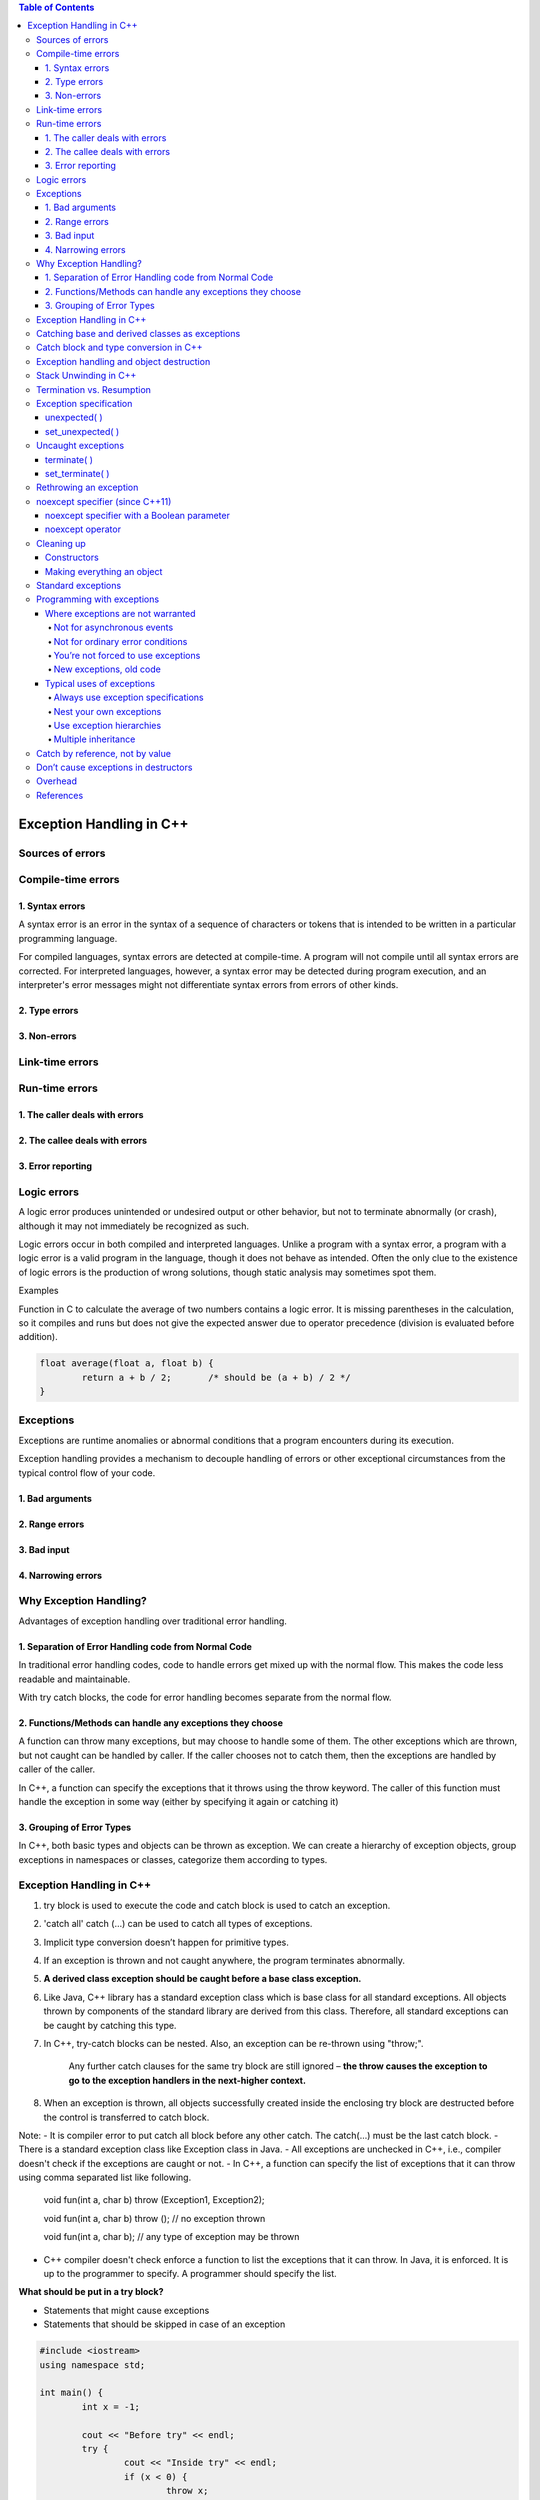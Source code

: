 

.. contents:: Table of Contents

Exception Handling in C++
============

Sources of errors
---------

Compile-time errors
--------

1. Syntax errors
^^^^^^^^

A syntax error is an error in the syntax of a sequence of characters or tokens that is intended to be written in a particular programming language.

For compiled languages, syntax errors are detected at compile-time. A program will not compile until all syntax errors are corrected. 
For interpreted languages, however, a syntax error may be detected during program execution, and an interpreter's error messages might not differentiate syntax errors from errors of other kinds.

2. Type errors
^^^^^^


3. Non-errors
^^^^^^^^^


Link-time errors
-----------

Run-time errors
---------

1. The caller deals with errors
^^^^^^^^


2. The callee deals with errors
^^^^^^^^^^^^^


3. Error reporting
^^^^^^^^^^


Logic errors
---------

A logic error produces unintended or undesired output or other behavior, but not to terminate abnormally (or crash), although it may not immediately be recognized as such.

Logic errors occur in both compiled and interpreted languages. Unlike a program with a syntax error, a program with a logic error is a valid program in the language, though it does not behave as intended. Often the only clue to the existence of logic errors is the production of wrong solutions, though static analysis may sometimes spot them.

Examples

Function in C to calculate the average of two numbers contains a logic error. It is missing parentheses in the calculation, so it compiles and runs but does not give the expected answer due to operator precedence (division is evaluated before addition).

.. code:: cpp

	float average(float a, float b) {
		return a + b / 2;	/* should be (a + b) / 2 */
	}

Exceptions
-------

Exceptions are runtime anomalies or abnormal conditions that a program encounters during its execution.

Exception handling provides a mechanism to decouple handling of errors or other exceptional circumstances from the typical control flow of your code.

1. Bad arguments
^^^^^^^^^

2. Range errors
^^^^^^^^^

3. Bad input
^^^^^^^^^

4. Narrowing errors
^^^^^^^^^

Why Exception Handling?
----------

Advantages of exception handling over traditional error handling.

1. Separation of Error Handling code from Normal Code
^^^^^^^^^^^^^^^^

In traditional error handling codes, code to handle errors get mixed up with the normal flow. This makes the code less readable and maintainable. 

With try catch blocks, the code for error handling becomes separate from the normal flow.

2. Functions/Methods can handle any exceptions they choose
^^^^^^^^^^^^

A function can throw many exceptions, but may choose to handle some of them. The other exceptions which are thrown, but not caught can be handled by caller. If the caller chooses not to catch them, then the exceptions are handled by caller of the caller.

In C++, a function can specify the exceptions that it throws using the throw keyword. The caller of this function must handle the exception in some way (either by specifying it again or catching it)

3. Grouping of Error Types
^^^^^^^^

In C++, both basic types and objects can be thrown as exception. We can create a hierarchy of exception objects, group exceptions in namespaces or classes, categorize them according to types.

Exception Handling in C++
-------------

#. try block is used to execute the code and catch block is used to catch an exception.
#. 'catch all' catch (…) can be used to catch all types of exceptions.
#. Implicit type conversion doesn’t happen for primitive types.
#. If an exception is thrown and not caught anywhere, the program terminates abnormally.
#. **A derived class exception should be caught before a base class exception.**
#. Like Java, C++ library has a standard exception class which is base class for all standard exceptions. All objects thrown by components of the standard library are derived from this class. Therefore, all standard exceptions can be caught by catching this type.
#. In C++, try-catch blocks can be nested. Also, an exception can be re-thrown using "throw;".

	Any further catch clauses for the same try block are still ignored – **the throw causes the exception to go to the exception handlers in the next-higher context.**

#. When an exception is thrown, all objects successfully created inside the enclosing try block are destructed before the control is transferred to catch block.



Note:
- It is compiler error to put catch all block before any other catch. The catch(...) must be the last catch block.
- There is a standard exception class like Exception class in Java.
- All exceptions are unchecked in C++, i.e., compiler doesn't check if the exceptions are caught or not.
- In C++, a function can specify the list of exceptions that it can throw using comma separated list like following.
	
	void fun(int a, char b) throw (Exception1, Exception2);
	
	void fun(int a, char b) throw ();	// no exception thrown
	
	void fun(int a, char b);		// any type of exception may be thrown

- C++ compiler doesn't check enforce a function to list the exceptions that it can throw. In Java, it is enforced. It is up to the programmer to specify. A programmer should specify the list.

**What should be put in a try block?**

- Statements that might cause exceptions
- Statements that should be skipped in case of an exception

.. code:: cpp

	#include <iostream>
	using namespace std;
	 
	int main() {
		int x = -1;	

		cout << "Before try" << endl;
		try {
			cout << "Inside try" << endl;
			if (x < 0) {
				throw x;
				cout << "After throw (Never executed)" << endl;
			}
		}
		catch (int x ) {
			cout << "Exception Caught" << endl;
		}
		
		cout << "After catch (Will be executed)" << endl;
		
		return 0;
	}

Output::

	Before try
	Inside try
	Exception Caught
	After catch (Will be executed)

**Advantage**

#. Remove error-handling code from the software's main line of code.
#. A method writer can choose to handle certain exceptions and delegate others to the caller.
#. An exception that occurs in a function can be handled anywhere in the function call stack.

Catching base and derived classes as exceptions
----------

**If both base and derived classes are caught as exceptions then catch block of derived class must appear before the base class.**

If we put base class first, then the derived class catch block will never be reached. 

In C++, compiler might give warning about it, but compiles the code.

In Java, catching a base class exception before derived is not allowed by the compiler itself.


.. code:: cpp

	// catching base class exception before child class  
	#include<iostream>
	using namespace std;
	 
	class Base {};
	class Derived: public Base {};
	int main() {
		Derived d;
		// some other stuff
		
		try {
			// Some monitored code
			throw d;
		}
		catch(Base b) { 
			cout<<"Caught Base Exception";
		}
		catch(Derived d) {  //This catch block is NEVER executed
			cout<<"Caught Derived Exception";
		}

		return 0;
	}

Compilation Warnings::

	prog.cpp: In function 'int main()':
	prog.cpp:17:2: warning: exception of type 'Derived' will be caught
	  catch(Derived d) {  //This catch block is NEVER executed
	  ^
	prog.cpp:14:2: warning:    by earlier handler for 'Base'
	  catch(Base b) { 
	  ^

Output::

	Caught Base Exception

.. code:: cpp

	// catching base class exception after child class  
	#include<iostream>
	using namespace std;
	 
	class Base {};
	class Derived: public Base {};
	int main() {
		Derived d;
		// some other stuff
		
		try {
			// Some monitored code
			throw d;
		}
		catch(Derived d) {  
			cout<<"Caught Derived Exception";
		}
		catch(Base b) { 
			cout<<"Caught Base Exception";
		}

		return 0;
	}

Output::

	Caught Derived Exception

Catch block and type conversion in C++
----------

**Implicit type conversion doesn’t happen for primitive types.**

The **derived type objects are converted to base type** when a derived object is thrown and there is a catch block to catch base type.

.. code:: cpp

	#include <iostream>
	using namespace std;
	 
	int main() {
		try {
			throw 'x';
		}
		catch(int x) {
			cout << " Caught int " << x;
		}
		catch(...) {
			cout << "Default catch block";
		}
		
		return 0;
	}

Output::

	Default catch block

In the above program, a character ‘x’ is thrown and there is a catch block to catch an int. One might think that the int catch block could be matched by considering ASCII value of ‘x’. But such **conversions are not performed for catch blocks**.

.. code:: cpp

	#include <iostream>
	using namespace std;
	 
	class MyExcept1 {};
	 
	class MyExcept2 {
		public:
			// Conversion constructor
			MyExcept2 (const MyExcept1 &e ) {
				cout << "Conversion constructor called";
			}
	};
	 
	int main() {
		try {
			MyExcept1 myexp1;
			throw myexp1;
		}
		catch(MyExcept2 e2) {
			cout << "Caught MyExcept2 " << endl;
		}
		catch(...) {
			cout << " Default catch block " << endl;
		}
		
		return 0;
	}

Output::

	Default catch block

Exception handling and object destruction
---------------

When an exception is thrown, destructor of the objects (whose scope ends with the try block) is automatically called before the catch block gets executed.

Destructor is only called for the completely constructed objects. When constructor of an object throws an exception, destructor for that object is not called.

.. code:: cpp

	#include <iostream>
	using namespace std;
	 
	class Test {
		public:
			Test() { cout << "Constructing an object of Test " << endl; }
			~Test() { cout << "Destructing an object of Test "  << endl; }
	};
	 
	int main() {
		try {
			Test t1;
			throw 10;
		}
		catch(int i) {
			cout << "Caught " << i << endl;
		}
		
		return 0;
	}

Output::

	Constructing an object of Test
	Destructing an object of Test
	Caught 10

.. code:: cpp

	#include <iostream>
	using namespace std;
	class Test1 {
		public:
			Test1() { cout << "Constructing an Object of Test1" << endl; }
			~Test1() { cout << "Destructing an Object of Test1" << endl; }
	}; 
	class Test2 {
		public:
			// Following constructor throws an integer exception
			Test2() { cout << "Constructing an Object of Test2" << endl; throw 20; }
			~Test2() { cout << "Destructing an Object of Test2" << endl; }
	};
	 
	int main() {
		try {
			Test1 t1;  // Constructed and destructed
			Test2 t2;  // Partially constructed
			Test1 t3;  // t3 is not constructed as this statement never gets executed
		} 
		catch(int i) {
			cout << "Caught " << i << endl;
		}
		
		return 0;
	}

Output::

	Constructing an Object of Test1
	Constructing an Object of Test2
	Destructing an Object of Test1
	Caught 20

Stack Unwinding in C++
-----------

The process of removing function entries from function call stack at run time is called Stack Unwinding.

In C++, when an exception occurs, the function call stack is linearly searched for the exception handler, and all the entries before the function with exception handler are removed from the function call stack. 

So, exception handling involves Stack Unwinding if exception is not handled in same function (where it is thrown).

If there were some local class objects inside f1() and f2(), destructor for those local objects would have been called in Stack Unwinding process.

Stack Unwinding also happens in Java when exception is not handled in same function.

.. code:: cpp

	#include <iostream>
	using namespace std;
	 
	// A sample function f1() that throws an int exception 
	void f1() throw (int) {
		cout<<"\n f1() Start ";
		throw 100;
		cout<<"\n f1() End "; 
	}
	 
	// Another sample function f2() that calls f1()
	void f2() throw (int) {
		cout<<"\n f2() Start ";
		f1();
		cout<<"\n f2() End ";
	}
	  
	// Another sample function f3() that calls f2() and handles exception thrown by f1()
	void f3() {
		cout<<"\n f3() Start ";
		
		try {
			f2();
		}
		catch(int i) {
			cout<<"\n Caught Exception: "<<i;
		}
		cout<<"\n f3() End";
	}
	 
	// A driver function to demonstrate Stack Unwinding  process
	int main() {
		f3();	
		return 0;
	}

Output::

	f3() Start
	f2() Start
	f1() Start
	Caught Exception: 100
	f3() End

Termination vs. Resumption
-------------

There are two basic models in exception-handling theory. 

#. Termination
#. Resumption

**Termination** (which is what C++ supports) you assume the error is so critical there’s no way to get back to where the exception occurred. Whoever threw the exception decided there was no way to salvage the situation, and they don’t want to come back.

**Resumption** It means the exception handler is expected to do something to rectify the situation, and then the faulting function is retried, presuming success the second time. If you want resumption, you still hope to continue execution after the exception is handled, so your exception is more like a function call – which is how you should set up situations in C++ where you want resumption-like behavior (that is, don’t throw an exception; call a function that fixes the problem).

Although resumption sounds attractive at first, it isn’t quite so useful in practice. One reason may be the distance that can occur between the exception and its handler.

Exception specification
-----------------

void f() throw(toobig, toosmall, divzero); // With exceptions
void f();		// any type of exception may be thrown from the function
void f() throw();	// no exceptions are thrown from a function

unexpected( )
^^^^^^^

If you throw an exception that isn’t in exceptions set, what’s the penalty? The special function unexpected( ) is called when you throw something other than what appears in the exception specification.

set_unexpected( )
^^^^^^^^^

unexpected( ) is implemented with a pointer to a function, so you can change its behavior. You do so with a function called set_unexpected( ) which, like set_new_handler( ), takes the address of a function with no arguments and void return value. 

Also, it returns the previous value of the unexpected( ) pointer so you can save it and restore it later. 

To use set_unexpected( ), you must include the header file <exception>.

.. code:: cpp

	// Basic exceptions
	// Exception specifications & unexpected()
	#include <exception>
	#include <iostream>
	#include <cstdlib>
	#include <cstring>
	using namespace std;
	class Up {};
	class Fit {};
	void g();

	void f(int i) throw (Up, Fit) {
		switch(i) {
			case 1: throw Up();
			case 2: throw Fit();
		}
		g();
	}

	// void g() {}			// Version 1
	void g() { throw 47; }	// Version 2

	void my_unexpected() {
		cout << "unexpected exception thrown";
		exit(1);
	}

	int main() {
		set_unexpected(my_unexpected);		// (ignores return value)

		for(int i = 1; i <=3; i++)
		try {
			f(i);
		}
		catch(Up) {
			cout << "Up caught" << endl;
		} 
		catch(Fit) {
			cout << "Fit caught" << endl;
		}
		
		return 0;
	}
	
Output::

	Up caught
	Fit caught
	unexpected exception thrown

- my_unexpected( ) function has no arguments or return value, following the proper form for a custom unexpected( ) function.
- Your new unexpected( ) function must not return. However, it can throw another exception (you can even rethrow the same exception), or call exit( ) or abort( ).
- If unexpected( ) throws an exception, the search for the handler starts at the function call that threw the unexpected exception. (This behavior is unique to unexpected( ).)
- In the call to set_unexpected( ), the return value is ignored, but it can also be saved in a pointer to function and restored later.
- In main( ), the try block is within a for loop so all the possibilities are exercised. Note that this is a way to achieve something like resumption.

Uncaught exceptions
----------

If none of the exception handlers following a particular try block matches an exception, that exception moves to the next-higher context.

If no handler at any level catches the exception, it is “uncaught” or “unhandled.” An uncaught exception also occurs if a new exception is thrown before an existing exception reaches its handler – the most common reason for this is that the constructor for the exception object itself causes a new exception.

terminate( )
^^^^^^^

If an exception is uncaught, the special function terminate( ) is automatically called. Like unexpected( ), terminate is actually a pointer to a function. Its default value is abort( ), which immediately exits the program with no calls to the normal termination functions (which means that destructors for global and static objects might not be called).

No cleanups occur for an uncaught exception; that is, no destructors are called. If you don’t wrap your code (including, if necessary, all the code in main( )) in a try block followed by handlers and ending with a default handler (catch(...)) to catch all exceptions, then you will take your lumps. An uncaught exception should be thought of as a programming error.

set_terminate( )
^^^^^^^

You can install your own terminate( ) function using the standard set_terminate( ) function, which returns a pointer to the terminate( ) function you are replacing, so you can restore it later if you want. 

Your custom terminate( ) must take no arguments and have a void return value. In addition, any terminate( ) handler you install must not return or throw an exception, but instead must call some sort of program-termination function. If terminate( ) is called, it means the problem is unrecoverable.

Like unexpected( ), the terminate( ) function pointer should never be null.

.. code:: cpp

	// Use of set_terminate()
	// Also shows uncaught exceptions
	#include <exception>
	#include <iostream>
	#include <cstdlib>
	using namespace std;

	void terminator() {
		cout << "I'll be back!" << endl;
		abort();
	}

	void (*old_terminate)() = set_terminate(terminator);

	class Botch {
		public:
		class Fruit {};
		void f() {
			cout << "Botch::f()" << endl;
			throw Fruit();
		}
		~Botch() { throw 'c'; }
	};

	int main() {
		try {
			Botch b;
			b.f();
		} 
		catch(...) {
			cout << "inside catch(...)" << endl;
		}
		
		return 0;
	}

Output::

	Botch::f()
	I'll be back!

	Runtime Errors:
	Abort signal from abort(3) (SIGABRT)

class Botch not only throws an exception inside f( ), but also in its destructor. This is one of the situations that causes a call to terminate( ), as you can see in main( ). Even though the exception handler says catch(...), which would seem to catch everything and leave no cause for terminate( ) to be called, terminate( ) is called anyway, because in the process of cleaning up the objects on the stack to handle one exception, the Botch destructor is called, and that generates a second exception, forcing a call to terminate( ). 

Thus, a destructor that throws an exception or causes one to be thrown is a design error.

Rethrowing an exception
-------------

Fortunately, C++ provides a way to rethrow the exact same exception as the one that was just caught. 

To do so, simply use the throw keyword from within the catch block (with no associated variable), like so:

.. code:: cpp

	#include <iostream>
	class Base {
	   public:
	    Base() {}
	    virtual void print() { std::cout << "Base"; }
	};
	class Derived : public Base {
	   public:
	    Derived() {}
	    void print() override { std::cout << "Derived"; }
	};
	int main() {
	    try {
		try {
		    throw Derived{};
		} catch (Base& b) {
		    std::cout << "Caught Base b, which is actually a ";
		    b.print();
		    std::cout << '\n';
		    throw;  // note: We're now rethrowing the object here
		}
	    } catch (Base& b) {
		std::cout << "Caught Base b, which is actually a ";
		b.print();
		std::cout << '\n';
	    }
	    return 0;
	}

Output::

	Caught Base b, which is actually a Derived
	Caught Base b, which is actually a Derived

noexcept specifier (since C++11)
------------

The noexcept specifier defines a function as non-throwing. 

To define a function as non-throwing, we can use the noexcept specifier in the function declaration, placed to the right of the function parameter list:

.. code:: cpp

	void doSomething() noexcept;	// this function is non-throwing


.. note::

	- noexcept doesn’t actually prevent the function from throwing exceptions or calling other functions that are potentially throwing. Rather, when an exception is thrown, if an exception exits a noexcept function, std::terminate will be called. And note that if std::terminate is called from inside a noexcept function, stack unwinding may or may not occur (depending on implementation and optimizations), which means your objects may or may not be destructed properly prior to termination.

	- functions differing only in their exception specification can not be overloaded.

noexcept specifier with a Boolean parameter
^^^^^^^^^^^^^^

The noexcept specifier has an optional Boolean parameter. noexcept(true) is equivalent to noexcept, meaning the function is non-throwing. noexcept(false) means the function is potentially throwing. These parameters are typically only used in template functions, so that a template function can be dynamically created as non-throwing or potentially throwing based on some parameterized value.

noexcept operator
^^^^^^^^^^

The noexcept operator can be used inside functions. It takes an expression as an argument, and returns true or false if the compiler thinks it will throw an exception or not. The noexcept operator is checked statically at compile-time, and doesn’t actually evaluate the input expression.

.. code:: cpp

	void foo() {throw -1;}
	void boo() {};
	void goo() noexcept {};
	struct S{};

	constexpr bool b1{ noexcept(5 + 3) };	// true; ints are non-throwing
	constexpr bool b2{ noexcept(foo()) };	// false; foo() throws an exception
	constexpr bool b3{ noexcept(boo()) };	// false; boo() is implicitly noexcept(false)
	constexpr bool b4{ noexcept(goo()) };	// true; goo() is explicitly noexcept(true)
	constexpr bool b5{ noexcept(S{}) };	// true; a struct's default constructor is noexcept by default

The noexcept operator can be used to conditionally execute code depending on whether it is potentially throwing or not. This is required to fulfill certain exception safety guarantees, which we’ll talk about in the next section.

Cleaning up
--------

C++ exception handling guarantees that as you leave a scope, all objects in that scope whose constructors have been completed will have destructors called.

Constructors
^^^^^^

The general difficulty is allocating resources in constructors. If an exception occurs in the constructor, the destructor doesn’t get a chance to deallocate the resource. This problem occurs most often with “naked” pointers.

Making everything an object
^^^^^^^^^^^

To prevent this, guard against these “raw” resource allocations by placing the allocations inside their own objects with their own constructors and destructors. This way, each allocation becomes atomic, as an object, and if it fails, the other resource allocation objects are properly cleaned up.

Templates are an excellent way to modify the above example:


.. code:: cpp

	// Naked pointers
	#include <fstream>
	#include <cstdlib>
	using namespace std;

	class Cat {
		public:
			Cat() { cout << "Cat()" << endl; }
			~Cat() { cout << "~Cat()" << endl; }
	};

	class Dog {
		public:
			void* operator new(size_t sz) {
				cout << "allocating a Dog" << endl;
				throw int(47);
			}
			void operator delete(void* p) {
				cout << "deallocating a Dog" << endl;
				::delete p;
			}
	};

	class UseResources {
		Cat* bp;
		Dog* op;

		public:

		UseResources(int count = 1) {
			cout << "UseResources()" << endl;
			bp = new Cat[count];
			op = new Dog;
		}

		~UseResources() {
			cout << "~UseResources()" << endl;
			delete []bp; // Array delete
			delete op;
		}
	};

	int main() {
		try {		UseResources ur(3); 	} 
		catch(int) {		cout << "inside handler" << endl; }
	}

Output::

	UseResources()
	Cat()
	Cat()
	Cat()
	allocating a Dog
	inside handler

.. code:: cpp

	// Safe, atomic pointers
	#include <fstream>
	#include <cstdlib>
	using namespace std;
	// Simplified. Yours may have other arguments.
	template<class T, int sz = 1> class PWrap {
		T* ptr;
	public:
		class RangeError {}; // Exception class
		PWrap() {
			ptr = new T[sz];
			cout << "PWrap constructor" << endl;
		}
		~PWrap() {
			delete []ptr;
			cout << "PWrap destructor" << endl;
		}
		T& operator[](int i) throw(RangeError) {
			if(i >= 0 && i < sz) return ptr[i];
			throw RangeError();
		}
	};

	class Cat {
	public:
		Cat() { cout << "Cat()" << endl; }
		~Cat() { cout << "~Cat()" << endl; }
		void g() {}
	};

	class Dog {
		public:
			void* operator new[](size_t sz) {
				cout << "allocating an Dog" << endl;
				throw int(47);
			}
			
			void operator delete[](void* p) {
				cout << "deallocating an Dog" << endl;
				::delete p;
			}		
	};

	class UseResources {
		PWrap<Cat, 3> Bonk;
		PWrap<Dog> Og;
		
		public:
			UseResources() : Bonk(), Og() {
				cout << "UseResources()" << endl;
			}
			~UseResources() {
				cout << "~UseResources()" << endl;
			}
			void f() { Bonk[1].g(); }
	};

	int main() {
		try {		UseResources ur;	} 
		catch(int) {		cout << "inside handler" << endl; 		} 
	catch(...) {		cout << "inside catch(...)" << endl; 	}
		
		return 0;
	}

Output::

	Cat()
	Cat()
	Cat()
	PWrap constructor
	allocating an Dog
	~Cat()
	~Cat()
	~Cat()
	PWrap destructor
	inside handler

Standard exceptions
-----------

The following tables describe the standard exceptions:

.. list-table::

	*	-	Exception
		-	The base class for all the exceptions thrown by the C++ standard library. You can ask what( ) and get a result that can be displayed as a character representation.

	*	-	logic_error
		-	Derived from exception. Reports program logic errors, which could presumably be detected before the program executes.
	
	*	-	runtime_error
		-	Derived from exception. Reports runtime errors, which can presumably be detected only when the program executes.


The iostream exception class ios::failure is also derived from exception, but it has no further subclasses.

The classes in both of the following tables can be used as they are, or they can act as base classes to derive your own more specific types of exceptions.

**Exception classes derived from logic_error**

.. list-table::

	*	-	domain_error
		-	Reports violations of a precondition.

	*	-	invalid_argument
		-	Indicates an invalid argument to the function it’s thrown from.

	*	-	length_error
		-	Indicates an attempt to produce an object whose length is greater than or equal to NPOS (the largest representable value of type size_t).

	*	-	out_of_range
		-	Reports an out-of-range argument.

	*	-	bad_cast
		-	Thrown for executing an invalid dynamic_cast expression in run-time type identification

	*	-	bad_typeid
		-	Reports a null pointer p in an expression ``typeid(*p)``


**Exception classes derived from logic_error**

.. list-table::

	*	-	range_error
		-	Reports violation of a postcondition

	*	-	overflow_error
		-	Reports an arithmetic overflow

	*	-	bad_alloc
		-	Reports a failure to allocate storage

Programming with exceptions
----------

Where exceptions are not warranted
^^^^^^^^^^^

Not for asynchronous events
~~~~~~~~~~~~~~~~~


**Asynchronous events:** events that happen outside the scope of the program, and thus events the program cannot anticipate. C++ exceptions cannot be used to handle asynchronous events because the exception and its handler are on the same call stack. That is, exceptions rely on scoping, whereas asynchronous events must be handled by completely separate code that is not part of the normal program flow (typically, interrupt service routines or event loops).

Not for ordinary error conditions
~~~~~~~~~~~~~

If you have enough information to handle an error, it’s not an exception. You should take care of it in the current context rather than throwing an exception to a larger context. Also, C++ exceptions are not thrown for machine-level events like divide-by-zero. It’s assumed these are dealt with by some other mechanism, like the operating system or hardware.

You’re not forced to use exceptions
~~~~~~~~~~~~~~

Some programs are quite simple, many utilities, for example. It is acceptable in these programs to use assert( ) or to print a message and abort( ) the program, allowing the system to clean up the mess, rather than to work very hard to catch all exceptions and recover all the resources yourself.

New exceptions, old code
~~~~~~~~~~~~

Another situation that arises is the modification of an existing program that doesn’t use exceptions. You may introduce a library that does use exceptions and wonder if you need to modify all your code throughout the program. Assuming you have an acceptable errorhandling scheme already in place, the most sensible thing to do here is surround the largest block that uses the new library (this may be all the code in main( )) with a try block, followed by a catch(...) and basic error message. You can refine this to whatever degree necessary by adding more specific handlers, but, in any case, the code you’re forced to add can be minimal.

You can also isolate your exception-generating code in a try block and write handlers to convert the exceptions into your existing error-handling scheme.

It’s truly important to think about exceptions when you’re creating a library for someone else to use, and you can’t know how they need to respond to critical error conditions.

Typical uses of exceptions
^^^^^^^^^^^^^

Always use exception specifications
~~~~~~~~~~~~~~

The exception specification is like a function prototype: It tells the user to write exceptionhandling code and what exceptions to handle. It tells the compiler the exceptions that may come out of this function.

Sometimes the functions it calls produce an unexpected exception, and sometimes an old function that didn’t throw an exception is replaced with a new one that

does, and you’ll get a call to unexpected( ). Anytime you use exception specifications or call functions that do, you should create your own unexpected( ) function that logs a message and rethrows the same exception.

Nest your own exceptions
~~~~~~~~~~~~~~~

If you create exceptions for your particular class, it’s a very good idea to nest the exception classes inside your class to provide a clear message to the reader that this exception is used only for your class. In addition, it prevents the pollution of the namespace. You can nest your exceptions even if you’re deriving them from C++ standard exceptions.

Use exception hierarchies
~~~~~~~~~~~~~

Exception hierarchies provide a valuable way to classify the different types of critical errors that may be encountered with your class or library. This gives helpful information to users, assists them in organizing their code, and gives them the option of ignoring all the specific types of exceptions and just catching the base-class type.

Multiple inheritance
~~~~~~~~~~~~~~~~~

If you need polymorphic behavior with both of those base classes. It turns out that exception hierarchies are a useful place for multiple inheritance because a base-class handler from any of the roots of the multiply inherited exception class can handle the exception.

Catch by reference, not by value
----------------

If you throw an object of a derived class and it is caught by value in a handler for an object of the base class, that object is “sliced” – that is, the derived-class elements are cut off and you’ll end up with the base-class object being passed. Chances are this is not what you want because the object will behave like a base-class object and not the derived class object it really is (or rather, was – before it was sliced). 


.. code:: cpp

	#include <iostream>
	using namespace std;

	class Base {
		public:
			virtual void what() { cout << "Base" << endl; }
	};

	class Derived : public Base {
		public:
			void what() { 	cout << "Derived" << endl; }
	};

	void f() { throw Derived(); }

	int main() {
		try { f(); } catch(Base b) { b.what(); }
		try { f(); } catch(Base& b) { b.what(); }
		
		return 0;
	}

Output::

	Base
	Derived

because, when the object is caught by value, it is turned into a Base object (by the copy constructor) and must behave that way in all situations, whereas when it’s caught by reference, only the address is passed and the object isn’t truncated, so it behaves like what it really is, a Derived in this case.

Although you can also throw and catch pointers, by doing so you introduce more coupling – the thrower and the catcher must agree on how the exception object is allocated and cleaned up. This is a problem because the exception itself may have occurred from heap exhaustion. If you throw exception objects, the exception-handling system takes care of all storage.

Don’t cause exceptions in destructors
--------------

Because destructors are called in the process of throwing other exceptions, you’ll never want to throw an exception in a destructor or cause another exception to be thrown by some action you perform in the destructor. If this happens, it means that a new exception may be thrown before the catch-clause for an existing exception is reached, which will cause a call to terminate( ).

This means that if you call any functions inside a destructor that may throw exceptions, those calls should be within a try block in the destructor, and the destructor must handle all exceptions itself. None must escape from the destructor.

Overhead
--------

Of course it costs something for this new feature; when an exception is thrown there’s considerable runtime overhead. This is the reason you never want to use exceptions as part of your normal flow-of-control, no matter how tempting and clever it may seem. 

Exception handling also causes extra information to be put on the stack by the compiler, to aid in stack unwinding.

When the exception handler is finished, the exception objects are properly destroyed.

References
--------

| https://www.geeksforgeeks.org/c-plus-plus/#ExceptionHandling
| Chapter 20 Exceptions | https://www.learncpp.com/
| https://en.cppreference.com/w/cpp/language/exceptions
| https://en.cppreference.com/w/cpp/language/noexcept_spec






